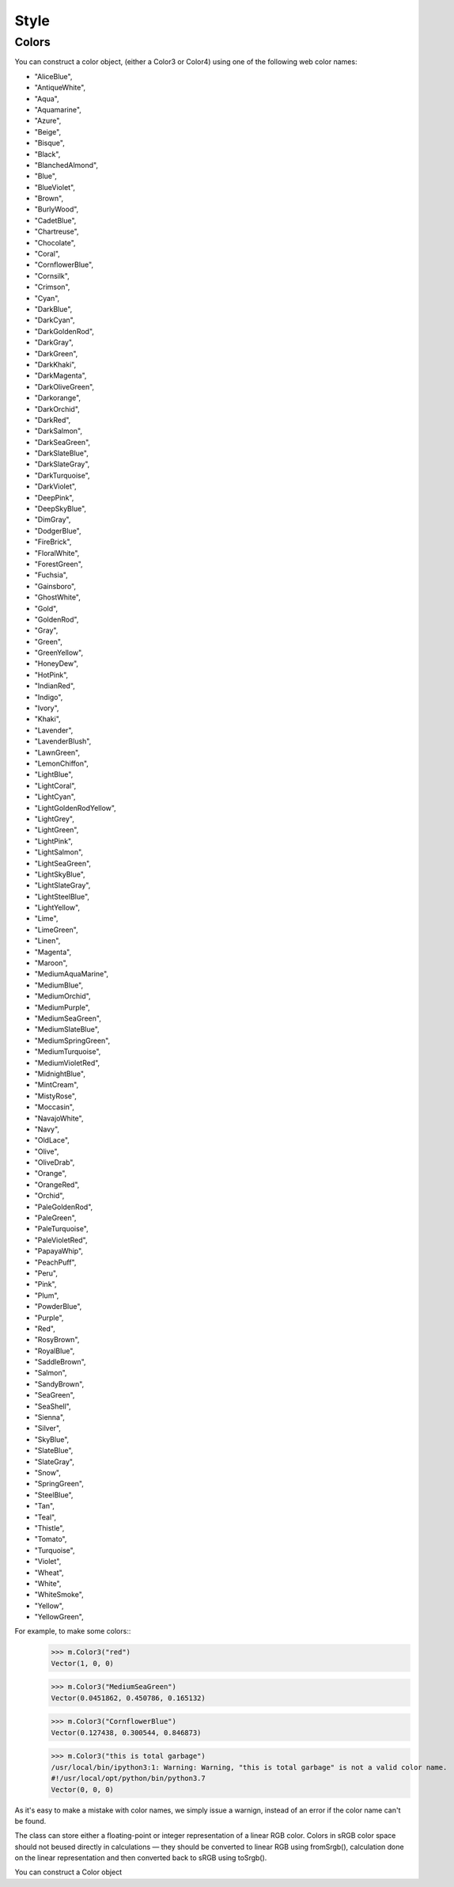 Style
-----


Colors
^^^^^^

You can construct a color object, (either a Color3 or Color4) using one of the
following web color names:

* "AliceBlue",
* "AntiqueWhite",
* "Aqua",
* "Aquamarine",
* "Azure",
* "Beige",
* "Bisque",
* "Black",
* "BlanchedAlmond",
* "Blue",
* "BlueViolet",
* "Brown",
* "BurlyWood",
* "CadetBlue",
* "Chartreuse",
* "Chocolate",
* "Coral",
* "CornflowerBlue",
* "Cornsilk",
* "Crimson",
* "Cyan",
* "DarkBlue",
* "DarkCyan",
* "DarkGoldenRod",
* "DarkGray",
* "DarkGreen",
* "DarkKhaki",
* "DarkMagenta",
* "DarkOliveGreen",
* "Darkorange",
* "DarkOrchid",
* "DarkRed",
* "DarkSalmon",
* "DarkSeaGreen",
* "DarkSlateBlue",
* "DarkSlateGray",
* "DarkTurquoise",
* "DarkViolet",
* "DeepPink",
* "DeepSkyBlue",
* "DimGray",
* "DodgerBlue",
* "FireBrick",
* "FloralWhite",
* "ForestGreen",
* "Fuchsia",
* "Gainsboro",
* "GhostWhite",
* "Gold",
* "GoldenRod",
* "Gray",
* "Green",
* "GreenYellow",
* "HoneyDew",
* "HotPink",
* "IndianRed",
* "Indigo",
* "Ivory",
* "Khaki",
* "Lavender",
* "LavenderBlush",
* "LawnGreen",
* "LemonChiffon",
* "LightBlue",
* "LightCoral",
* "LightCyan",
* "LightGoldenRodYellow",
* "LightGrey",
* "LightGreen",
* "LightPink",
* "LightSalmon",
* "LightSeaGreen",
* "LightSkyBlue",
* "LightSlateGray",
* "LightSteelBlue",
* "LightYellow",
* "Lime",
* "LimeGreen",
* "Linen",
* "Magenta",
* "Maroon",
* "MediumAquaMarine",
* "MediumBlue",
* "MediumOrchid",
* "MediumPurple",
* "MediumSeaGreen",
* "MediumSlateBlue",
* "MediumSpringGreen",
* "MediumTurquoise",
* "MediumVioletRed",
* "MidnightBlue",
* "MintCream",
* "MistyRose",
* "Moccasin",
* "NavajoWhite",
* "Navy",
* "OldLace",
* "Olive",
* "OliveDrab",
* "Orange",
* "OrangeRed",
* "Orchid",
* "PaleGoldenRod",
* "PaleGreen",
* "PaleTurquoise",
* "PaleVioletRed",
* "PapayaWhip",
* "PeachPuff",
* "Peru",
* "Pink",
* "Plum",
* "PowderBlue",
* "Purple",
* "Red",
* "RosyBrown",
* "RoyalBlue",
* "SaddleBrown",
* "Salmon",
* "SandyBrown",
* "SeaGreen",
* "SeaShell",
* "Sienna",
* "Silver",
* "SkyBlue",
* "SlateBlue",
* "SlateGray",
* "Snow",
* "SpringGreen",
* "SteelBlue",
* "Tan",
* "Teal",
* "Thistle",
* "Tomato",
* "Turquoise",
* "Violet",
* "Wheat",
* "White",
* "WhiteSmoke",
* "Yellow",
* "YellowGreen",

For example, to make some colors::
  >>> m.Color3("red")
  Vector(1, 0, 0)

  >>> m.Color3("MediumSeaGreen")
  Vector(0.0451862, 0.450786, 0.165132)

  >>> m.Color3("CornflowerBlue")
  Vector(0.127438, 0.300544, 0.846873)

  >>> m.Color3("this is total garbage")
  /usr/local/bin/ipython3:1: Warning: Warning, "this is total garbage" is not a valid color name.
  #!/usr/local/opt/python/bin/python3.7
  Vector(0, 0, 0)

As it's easy to make a mistake with color names, we simply issue a warnign,
instead of an error if the color name can't be found. 

.. module::  mechanica


.. class:: Color3

   The class can store either a floating-point or integer representation of
   a linear RGB color. Colors in sRGB color space should not beused directly in
   calculations — they should be converted to linear RGB using fromSrgb(),
   calculation done on the linear representation and then converted back to sRGB
   using toSrgb().

   You can construct a Color object 



   .. staticmethod:: from_srgb(srgb(int))

      constructs a color from a packed integer, i.e.::

        >>> c = m.Color3.from_srgb(0xffffff)
        >>> print(c)
        Vector(1, 1, 1)


